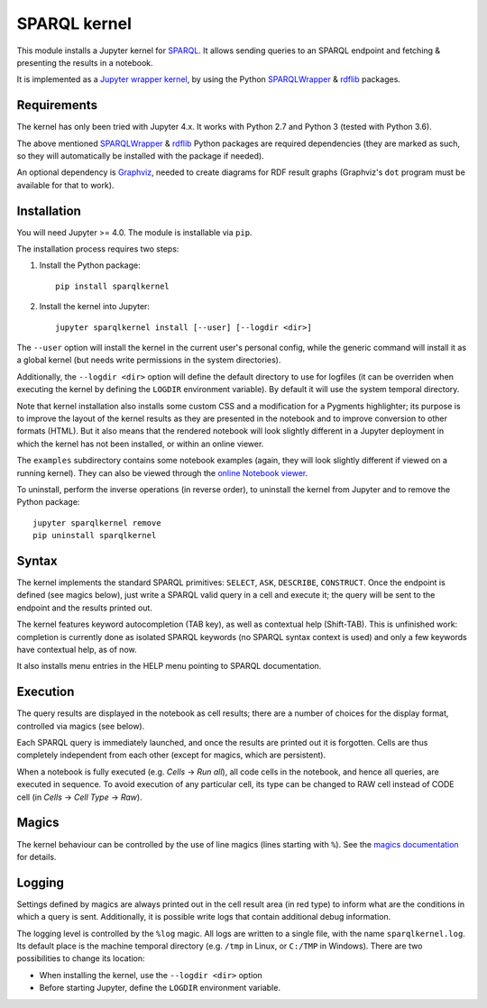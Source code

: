 SPARQL kernel
=============

This module installs a Jupyter kernel for `SPARQL`_. It allows sending queries 
to an SPARQL endpoint and fetching & presenting the results in a notebook.

It is implemented as a `Jupyter wrapper kernel`_, by using the Python 
`SPARQLWrapper`_ & `rdflib`_ packages.


Requirements
------------

The kernel has only been tried with Jupyter 4.x. It works with Python 2.7 and
Python 3 (tested with Python 3.6).

The above mentioned `SPARQLWrapper`_ & `rdflib`_ Python packages are required
dependencies (they are marked as such, so they will automatically be installed
with the package if needed).

An optional dependency is `Graphviz`_, needed to create diagrams for RDF result 
graphs (Graphviz's ``dot`` program must be available for that to work).


Installation
------------

You will need Jupyter >= 4.0. The module is installable via ``pip``.

The installation process requires two steps:

1. Install the Python package::

     pip install sparqlkernel

2. Install the kernel into Jupyter::

     jupyter sparqlkernel install [--user] [--logdir <dir>]


The ``--user`` option will install the kernel in the current user's personal
config, while the generic command will install it as a global kernel (but
needs write permissions in the system directories).

Additionally, the ``--logdir <dir>`` option will define the default directory to
use for logfiles (it can be overriden when executing the kernel by defining
the ``LOGDIR`` environment variable). By default it will use the system
temporal directory.

Note that kernel installation also installs some custom CSS and a modification
for a Pygments highlighter; its purpose is to improve the layout of the kernel
results as they are presented in the notebook and to improve conversion to
other formats (HTML). But it also means that the rendered notebook will look 
slightly different in a Jupyter deployment in which the kernel has not been 
installed, or within an online viewer.

The ``examples`` subdirectory contains some notebook examples (again, they will
look slightly different if viewed on a running kernel). They can also be viewed
through the `online Notebook viewer`_.

To uninstall, perform the inverse operations (in reverse order), to uninstall
the kernel from Jupyter and to remove the Python package::

     jupyter sparqlkernel remove
     pip uninstall sparqlkernel



Syntax
------

The kernel implements the standard SPARQL primitives: ``SELECT``, ``ASK``, 
``DESCRIBE``, ``CONSTRUCT``. Once the endpoint is defined (see magics below), 
just write a SPARQL valid query in a cell and execute it; the query will be 
sent to the endpoint and the results printed out.

The kernel features keyword autocompletion (TAB key), as well as contextual 
help (Shift-TAB). This is unfinished work: completion is currently done as 
isolated SPARQL keywords (no SPARQL syntax context is used) and only a few 
keywords have contextual help, as of now. 

It also installs menu entries in the HELP menu pointing to SPARQL documentation.


Execution
---------

The query results are displayed in the notebook as cell results; there are a 
number of choices for the display format, controlled via magics (see below).

Each SPARQL query is immediately launched, and once the results are printed out it 
is forgotten. Cells are thus completely independent from each other (except for
magics, which are persistent).

When a notebook is fully executed (e.g. *Cells* -> *Run all*), all code cells
in the notebook, and hence all queries, are executed in sequence. To avoid
execution of any particular cell, its type can be changed to RAW cell instead of
CODE cell (in *Cells* -> *Cell Type* -> *Raw*).


Magics
------

The kernel behaviour can be controlled by the use of line magics (lines
starting with ``%``). See the `magics documentation`_ for details.


Logging
-------

Settings defined by magics are always printed out in the cell result area
(in red type) to inform what are the conditions in which a query is
sent. Additionally, it is possible write logs that contain additional debug
information.

The logging level is controlled by the ``%log`` magic. All logs are written to
a single file, with the name ``sparqlkernel.log``. Its default place is the
machine temporal directory (e.g. ``/tmp`` in Linux, or ``C:/TMP`` in Windows).
There are two possibilities to change its location:

* When installing the kernel, use the ``--logdir <dir>`` option
* Before starting Jupyter, define the ``LOGDIR`` environment variable.



..  _SPARQL: https://www.w3.org/TR/sparql11-overview/
.. _Jupyter wrapper Kernel: http://jupyter-client.readthedocs.io/en/latest/wrapperkernels.html
.. _SPARQLWrapper: https://rdflib.github.io/sparqlwrapper/
.. _rdflib: https://github.com/RDFLib/rdflib
.. _Graphviz: http://www.graphviz.org/
.. _online Notebook viewer: http://nbviewer.jupyter.org/github/paulovn/sparql-kernel/blob/master/examples/
.. _magics documentation: doc/magics.rst
